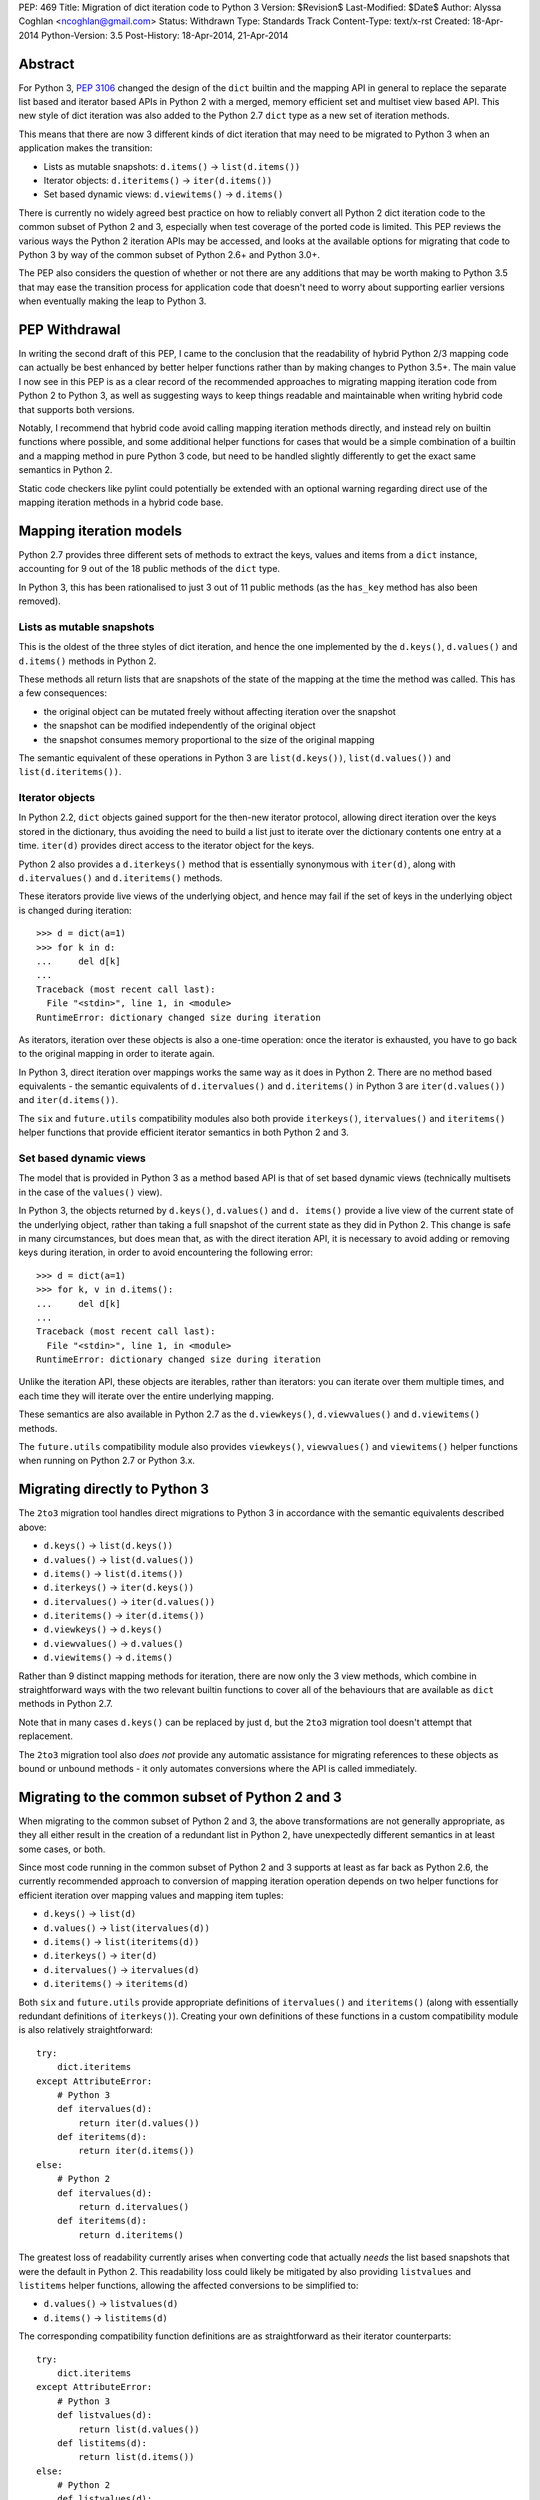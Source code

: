 PEP: 469
Title: Migration of dict iteration code to Python 3
Version: $Revision$
Last-Modified: $Date$
Author: Alyssa Coghlan <ncoghlan@gmail.com>
Status: Withdrawn
Type: Standards Track
Content-Type: text/x-rst
Created: 18-Apr-2014
Python-Version: 3.5
Post-History: 18-Apr-2014, 21-Apr-2014


Abstract
========

For Python 3, :pep:`3106` changed the design of the ``dict`` builtin and the
mapping API in general to replace the separate list based and iterator based
APIs in Python 2 with a merged, memory efficient set and multiset view
based API. This new style of dict iteration was also added to the Python 2.7
``dict`` type as a new set of iteration methods.

This means that there are now 3 different kinds of dict iteration that may
need to be migrated to Python 3 when an application makes the transition:

* Lists as mutable snapshots: ``d.items()`` -> ``list(d.items())``
* Iterator objects: ``d.iteritems()`` -> ``iter(d.items())``
* Set based dynamic views: ``d.viewitems()`` -> ``d.items()``

There is currently no widely agreed best practice on how to reliably convert
all Python 2 dict iteration code to the common subset of Python 2 and 3,
especially when test coverage of the ported code is limited. This PEP
reviews the various ways the Python 2 iteration APIs may be accessed, and
looks at the available options for migrating that code to Python 3 by way of
the common subset of Python 2.6+ and Python 3.0+.

The PEP also considers the question of whether or not there are any
additions that may be worth making to Python 3.5 that may ease the
transition process for application code that doesn't need to worry about
supporting earlier versions when eventually making the leap to Python 3.


PEP Withdrawal
==============

In writing the second draft of this PEP, I came to the conclusion that
the readability of hybrid Python 2/3 mapping code can actually be best
enhanced by better helper functions rather than by making changes to
Python 3.5+. The main value I now see in this PEP is as a clear record
of the recommended approaches to migrating mapping iteration code from
Python 2 to Python 3, as well as suggesting ways to keep things readable
and maintainable when writing hybrid code that supports both versions.

Notably, I recommend that hybrid code avoid calling mapping iteration
methods directly, and instead rely on builtin functions where possible,
and some additional helper functions for cases that would be a simple
combination of a builtin and a mapping method in pure Python 3 code, but
need to be handled slightly differently to get the exact same semantics in
Python 2.

Static code checkers like pylint could potentially be extended with an
optional warning regarding direct use of the mapping iteration methods in
a hybrid code base.


Mapping iteration models
========================

Python 2.7 provides three different sets of methods to extract the keys,
values and items from a ``dict`` instance, accounting for 9 out of the
18 public methods of the ``dict`` type.

In Python 3, this has been rationalised to just 3 out of 11 public methods
(as the ``has_key`` method has also been removed).


Lists as mutable snapshots
--------------------------

This is the oldest of the three styles of dict iteration, and hence the
one implemented by the ``d.keys()``, ``d.values()`` and ``d.items()``
methods in Python 2.

These methods all return lists that are snapshots of the state of the
mapping at the time the method was called. This has a few consequences:

* the original object can be mutated freely without affecting iteration
  over the snapshot
* the snapshot can be modified independently of the original object
* the snapshot consumes memory proportional to the size of the original
  mapping

The semantic equivalent of these operations in Python 3 are
``list(d.keys())``, ``list(d.values())`` and ``list(d.iteritems())``.


Iterator objects
----------------

In Python 2.2, ``dict`` objects gained support for the then-new iterator
protocol, allowing direct iteration over the keys stored in the dictionary,
thus avoiding the need to build a list just to iterate over the dictionary
contents one entry at a time. ``iter(d)`` provides direct access to the
iterator object for the keys.

Python 2 also provides a ``d.iterkeys()`` method that is essentially
synonymous with ``iter(d)``, along with ``d.itervalues()`` and
``d.iteritems()`` methods.

These iterators provide live views of the underlying object, and hence may
fail if the set of keys in the underlying object is changed during
iteration::

    >>> d = dict(a=1)
    >>> for k in d:
    ...     del d[k]
    ...
    Traceback (most recent call last):
      File "<stdin>", line 1, in <module>
    RuntimeError: dictionary changed size during iteration

As iterators, iteration over these objects is also a one-time operation:
once the iterator is exhausted, you have to go back to the original mapping
in order to iterate again.

In Python 3, direct iteration over mappings works the same way as it does
in Python 2. There are no method based equivalents - the semantic equivalents
of ``d.itervalues()`` and ``d.iteritems()`` in Python 3 are
``iter(d.values())`` and ``iter(d.items())``.

The ``six`` and ``future.utils`` compatibility modules also both provide
``iterkeys()``, ``itervalues()`` and ``iteritems()`` helper functions that
provide efficient iterator semantics in both Python 2 and 3.


Set based dynamic views
-----------------------

The model that is provided in Python 3 as a method based API is that of set
based dynamic views (technically multisets in the case of the ``values()``
view).

In Python 3, the objects returned by ``d.keys()``, ``d.values()`` and
``d. items()`` provide a live view of the current state of
the underlying object, rather than taking a full snapshot of the current
state as they did in Python 2. This change is safe in many circumstances,
but does mean that, as with the direct iteration API, it is necessary to
avoid adding or removing keys during iteration, in order to avoid
encountering the following error::

    >>> d = dict(a=1)
    >>> for k, v in d.items():
    ...     del d[k]
    ...
    Traceback (most recent call last):
      File "<stdin>", line 1, in <module>
    RuntimeError: dictionary changed size during iteration

Unlike the iteration API, these objects are iterables, rather than iterators:
you can iterate over them multiple times, and each time they will iterate
over the entire underlying mapping.

These semantics are also available in Python 2.7 as the ``d.viewkeys()``,
``d.viewvalues()`` and ``d.viewitems()`` methods.

The ``future.utils`` compatibility module also provides
``viewkeys()``, ``viewvalues()`` and ``viewitems()`` helper functions
when running on Python 2.7 or Python 3.x.


Migrating directly to Python 3
==============================

The ``2to3`` migration tool handles direct migrations to Python 3 in
accordance with the semantic equivalents described above:

* ``d.keys()`` -> ``list(d.keys())``
* ``d.values()`` -> ``list(d.values())``
* ``d.items()`` -> ``list(d.items())``
* ``d.iterkeys()`` -> ``iter(d.keys())``
* ``d.itervalues()`` -> ``iter(d.values())``
* ``d.iteritems()`` -> ``iter(d.items())``
* ``d.viewkeys()`` -> ``d.keys()``
* ``d.viewvalues()`` -> ``d.values()``
* ``d.viewitems()`` -> ``d.items()``

Rather than 9 distinct mapping methods for iteration, there are now only the
3 view methods, which combine in straightforward ways with the two relevant
builtin functions to cover all of the behaviours that are available as
``dict`` methods in Python 2.7.

Note that in many cases ``d.keys()`` can be replaced by just ``d``, but the
``2to3`` migration tool doesn't attempt that replacement.

The ``2to3`` migration tool also *does not* provide any automatic assistance
for migrating references to these objects as bound or unbound methods - it
only automates conversions where the API is called immediately.


Migrating to the common subset of Python 2 and 3
================================================

When migrating to the common subset of Python 2 and 3, the above
transformations are not generally appropriate, as they all either result in
the creation of a redundant list in Python 2, have unexpectedly different
semantics in at least some cases, or both.

Since most code running in the common subset of Python 2 and 3 supports
at least as far back as Python 2.6, the currently recommended approach to
conversion of mapping iteration operation depends on two helper functions
for efficient iteration over mapping values and mapping item tuples:

* ``d.keys()`` -> ``list(d)``
* ``d.values()`` -> ``list(itervalues(d))``
* ``d.items()`` -> ``list(iteritems(d))``
* ``d.iterkeys()`` -> ``iter(d)``
* ``d.itervalues()`` -> ``itervalues(d)``
* ``d.iteritems()`` -> ``iteritems(d)``

Both ``six`` and ``future.utils`` provide appropriate definitions of
``itervalues()`` and ``iteritems()`` (along with essentially redundant
definitions of ``iterkeys()``). Creating your own definitions of these
functions in a custom compatibility module is also relatively
straightforward::

    try:
        dict.iteritems
    except AttributeError:
        # Python 3
        def itervalues(d):
            return iter(d.values())
        def iteritems(d):
            return iter(d.items())
    else:
        # Python 2
        def itervalues(d):
            return d.itervalues()
        def iteritems(d):
            return d.iteritems()

The greatest loss of readability currently arises when converting code that
actually *needs* the list based snapshots that were the default in Python
2. This readability loss could likely be mitigated by also providing
``listvalues`` and ``listitems`` helper functions, allowing the affected
conversions to be simplified to:

* ``d.values()`` -> ``listvalues(d)``
* ``d.items()`` -> ``listitems(d)``

The corresponding compatibility function definitions are as straightforward
as their iterator counterparts::

    try:
        dict.iteritems
    except AttributeError:
        # Python 3
        def listvalues(d):
            return list(d.values())
        def listitems(d):
            return list(d.items())
    else:
        # Python 2
        def listvalues(d):
            return d.values()
        def listitems(d):
            return d.items()

With that expanded set of compatibility functions, Python 2 code would
then be converted to "idiomatic" hybrid 2/3 code as:

* ``d.keys()`` -> ``list(d)``
* ``d.values()`` -> ``listvalues(d)``
* ``d.items()`` -> ``listitems(d)``
* ``d.iterkeys()`` -> ``iter(d)``
* ``d.itervalues()`` -> ``itervalues(d)``
* ``d.iteritems()`` -> ``iteritems(d)``

This compares well for readability with the idiomatic pure Python 3
code that uses the mapping methods and builtins directly:

* ``d.keys()`` -> ``list(d)``
* ``d.values()`` -> ``list(d.values())``
* ``d.items()`` -> ``list(d.items())``
* ``d.iterkeys()`` -> ``iter(d)``
* ``d.itervalues()`` -> ``iter(d.values())``
* ``d.iteritems()`` -> ``iter(d.items())``

It's also notable that when using this approach, hybrid code would *never*
invoke the mapping methods directly: it would always invoke either a
builtin or helper function instead, in order to ensure the exact same
semantics on both Python 2 and 3.


Migrating from Python 3 to the common subset with Python 2.7
============================================================

While the majority of migrations are currently from Python 2 either directly
to Python 3 or to the common subset of Python 2 and Python 3, there are also
some migrations of newer projects that start in Python 3 and then later
add Python 2 support, either due to user demand, or to gain access to
Python 2 libraries that are not yet available in Python 3 (and porting them
to Python 3 or creating a Python 3 compatible replacement is not a trivial
exercise).

In these cases, Python 2.7 compatibility is often sufficient, and the 2.7+
only view based helper functions provided by ``future.utils`` allow the bare
accesses to the Python 3 mapping view methods to be replaced with code that
is compatible with both Python 2.7 and Python 3 (note, this is the only
migration chart in the PEP that has Python 3 code on the left of the
conversion):

* ``d.keys()`` -> ``viewkeys(d)``
* ``d.values()`` -> ``viewvalues(d)``
* ``d.items()`` -> ``viewitems(d)``
* ``list(d.keys())`` -> ``list(d)``
* ``list(d.values())`` -> ``listvalues(d)``
* ``list(d.items())`` -> ``listitems(d)``
* ``iter(d.keys())`` -> ``iter(d)``
* ``iter(d.values())`` -> ``itervalues(d)``
* ``iter(d.items())`` -> ``iteritems(d)``

As with migrations from Python 2 to the common subset, note that the hybrid
code ends up never invoking the mapping methods directly - it only calls
builtins and helper methods, with the latter addressing the semantic
differences between Python 2 and Python 3.


Possible changes to Python 3.5+
===============================

The main proposal put forward to potentially aid migration of existing
Python 2 code to Python 3 is the restoration of some or all of the
alternate iteration APIs to the Python 3 mapping API. In particular,
the initial draft of this PEP proposed making the following conversions
possible when migrating to the common subset of Python 2 and Python 3.5+:

* ``d.keys()`` -> ``list(d)``
* ``d.values()`` -> ``list(d.itervalues())``
* ``d.items()`` -> ``list(d.iteritems())``
* ``d.iterkeys()`` -> ``d.iterkeys()``
* ``d.itervalues()`` -> ``d.itervalues()``
* ``d.iteritems()`` -> ``d.iteritems()``

Possible mitigations of the additional language complexity in Python 3
created by restoring these methods included immediately deprecating them,
as well as potentially hiding them from the ``dir()`` function (or perhaps
even defining a way to make ``pydoc`` aware of function deprecations).

However, in the case where the list output is actually desired, the end
result of that proposal is actually less readable than an appropriately
defined helper function, and the function and method forms of the iterator
versions are pretty much equivalent from a readability perspective.

So unless I've missed something critical, readily available ``listvalues()``
and ``listitems()`` helper functions look like they will improve the
readability of hybrid code more than anything we could add back to the
Python 3.5+ mapping API, and won't have any long-term impact on the
complexity of Python 3 itself.


Discussion
==========

The fact that 5 years in to the Python 3 migration we still have users
considering the dict API changes a significant barrier to migration suggests
that there are problems with previously recommended approaches. This PEP
attempts to explore those issues and tries to isolate those cases where
previous advice (such as it was) could prove problematic.

My assessment (largely based on feedback from Twisted devs) is that
problems are most likely to arise when attempting to use ``d.keys()``,
``d.values()``, and ``d.items()`` in hybrid code. While superficially it
seems as though there should be cases where it is safe to ignore the
semantic differences, in practice, the change from "mutable snapshot" to
"dynamic view" is significant enough that it is likely better
to just force the use of either list or iterator semantics for hybrid code,
and leave the use of the view semantics to pure Python 3 code.

This approach also creates rules that are simple enough and safe enough that
it should be possible to automate them in code modernisation scripts that
target the common subset of Python 2 and Python 3, just as ``2to3`` converts
them automatically when targeting pure Python 3 code.


Acknowledgements
================

Thanks to the folks at the Twisted sprint table at PyCon for a very
vigorous discussion of this idea (and several other topics), and especially
to Hynek Schlawack for acting as a moderator when things got a little too
heated :)

Thanks also to JP Calderone and Itamar Turner-Trauring for their email
feedback, as well to the participants in the `python-dev review
<https://mail.python.org/pipermail/python-dev/2014-April/134168.html>`__ of
the initial version of the PEP.


Copyright
=========

This document has been placed in the public domain.
